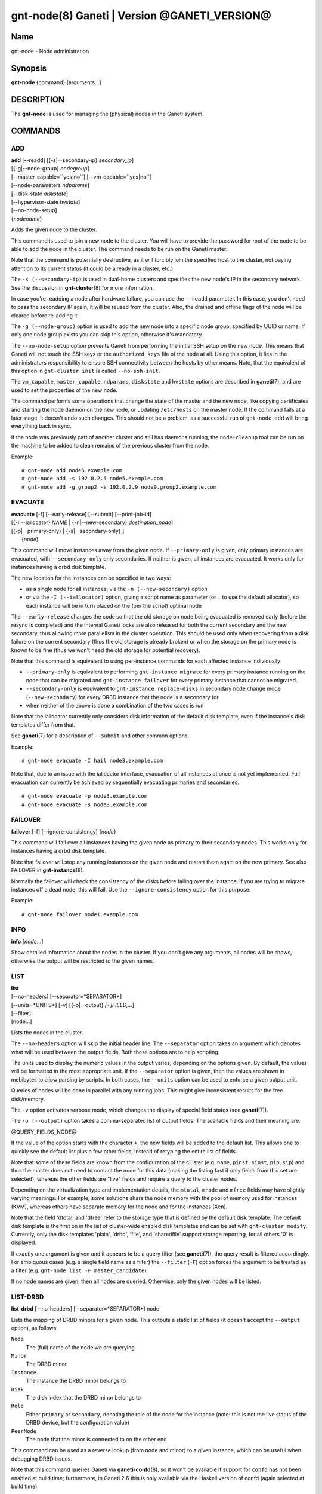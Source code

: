 gnt-node(8) Ganeti | Version @GANETI_VERSION@
=============================================

Name
----

gnt-node - Node administration

Synopsis
--------

**gnt-node** {command} [arguments...]

DESCRIPTION
-----------

The **gnt-node** is used for managing the (physical) nodes in the
Ganeti system.

COMMANDS
--------

ADD
~~~

| **add** [\--readd] [{-s|\--secondary-ip} *secondary\_ip*]
| [{-g|\--node-group} *nodegroup*]
| [\--master-capable=``yes|no``] [\--vm-capable=``yes|no``]
| [\--node-parameters *ndparams*]
| [\--disk-state *diskstate*]
| [\--hypervisor-state *hvstate*]
| [\--no-node-setup]
| {*nodename*}

Adds the given node to the cluster.

This command is used to join a new node to the cluster. You will
have to provide the password for root of the node to be able to add
the node in the cluster. The command needs to be run on the Ganeti
master.

Note that the command is potentially destructive, as it will
forcibly join the specified host to the cluster, not paying attention
to its current status (it could be already in a cluster, etc.)

The ``-s (--secondary-ip)`` is used in dual-home clusters and
specifies the new node's IP in the secondary network. See the
discussion in **gnt-cluster**\(8) for more information.

In case you're readding a node after hardware failure, you can use
the ``--readd`` parameter. In this case, you don't need to pass the
secondary IP again, it will be reused from the cluster. Also, the
drained and offline flags of the node will be cleared before
re-adding it.

The ``-g (--node-group)`` option is used to add the new node into a
specific node group, specified by UUID or name. If only one node group
exists you can skip this option, otherwise it's mandatory.

The ``--no-node-setup`` option prevents Ganeti from performing the
initial SSH setup on the new node. This means that Ganeti will not
touch the SSH keys or the ``authorized_keys`` file of the node at
all. Using this option, it lies in the administrators responsibility
to ensure SSH connectivity between the hosts by other means. Note,
that the equivalent of this option in ``gnt-cluster init`` is called
``--no-ssh-init``.

The ``vm_capable``, ``master_capable``, ``ndparams``, ``diskstate`` and
``hvstate`` options are described in **ganeti**\(7), and are used to set
the properties of the new node.

The command performs some operations that change the state of the master
and the new node, like copying certificates and starting the node daemon
on the new node, or updating ``/etc/hosts`` on the master node.  If the
command fails at a later stage, it doesn't undo such changes.  This
should not be a problem, as a successful run of ``gnt-node add`` will
bring everything back in sync.

If the node was previously part of another cluster and still has daemons
running, the ``node-cleanup`` tool can be run on the machine to be added
to clean remains of the previous cluster from the node.

Example::

    # gnt-node add node5.example.com
    # gnt-node add -s 192.0.2.5 node5.example.com
    # gnt-node add -g group2 -s 192.0.2.9 node9.group2.example.com


EVACUATE
~~~~~~~~

| **evacuate** [-f] [\--early-release] [\--submit] [\--print-job-id]
| [{-I|\--iallocator} *NAME* \| {-n|\--new-secondary} *destination\_node*]
| [{-p|\--primary-only} \| {-s|\--secondary-only} ]
|  {*node*}

This command will move instances away from the given node. If
``--primary-only`` is given, only primary instances are evacuated, with
``--secondary-only`` only secondaries. If neither is given, all
instances are evacuated. It works only for instances having a drbd disk
template.

The new location for the instances can be specified in two ways:

- as a single node for all instances, via the ``-n (--new-secondary)``
  option

- or via the ``-I (--iallocator)`` option, giving a script name as
  parameter (or ``.`` to use the default allocator), so each instance
  will be in turn placed on the (per the script) optimal node

The ``--early-release`` changes the code so that the old storage on
node being evacuated is removed early (before the resync is
completed) and the internal Ganeti locks are also released for both
the current secondary and the new secondary, thus allowing more
parallelism in the cluster operation. This should be used only when
recovering from a disk failure on the current secondary (thus the
old storage is already broken) or when the storage on the primary
node is known to be fine (thus we won't need the old storage for
potential recovery).

Note that this command is equivalent to using per-instance commands for
each affected instance individually:

- ``--primary-only`` is equivalent to performing ``gnt-instance
  migrate`` for every primary instance running on the node that can be
  migrated and ``gnt-instance failover`` for every primary instance that
  cannot be migrated.
- ``--secondary-only`` is equivalent to ``gnt-instance replace-disks``
  in secondary node change mode (``--new-secondary``) for every DRBD
  instance that the node is a secondary for.
- when neither of the above is done a combination of the two cases is run

Note that the iallocator currently only considers disk information of
the default disk template, even if the instance's disk templates differ
from that.

See **ganeti**\(7) for a description of ``--submit`` and other common
options.

Example::

    # gnt-node evacuate -I hail node3.example.com

Note that, due to an issue with the iallocator interface, evacuation of
all instances at once is not yet implemented. Full evacuation can
currently be achieved by sequentially evacuating primaries and
secondaries.
::

    # gnt-node evacuate -p node3.example.com
    # gnt-node evacuate -s node3.example.com


FAILOVER
~~~~~~~~

**failover** [-f] [\--ignore-consistency] {*node*}

This command will fail over all instances having the given node as
primary to their secondary nodes. This works only for instances having
a drbd disk template.

Note that failover will stop any running instances on the given node and
restart them again on the new primary.
See also FAILOVER in **gnt-instance**\(8).

Normally the failover will check the consistency of the disks before
failing over the instance. If you are trying to migrate instances off
a dead node, this will fail. Use the ``--ignore-consistency`` option
for this purpose.

Example::

    # gnt-node failover node1.example.com


INFO
~~~~

**info** [*node*...]

Show detailed information about the nodes in the cluster. If you
don't give any arguments, all nodes will be shows, otherwise the
output will be restricted to the given names.

LIST
~~~~

| **list**
| [\--no-headers] [\--separator=*SEPARATOR*]
| [\--units=*UNITS*] [-v] [{-o|\--output} *[+]FIELD,...*]
| [\--filter]
| [node...]

Lists the nodes in the cluster.

The ``--no-headers`` option will skip the initial header line. The
``--separator`` option takes an argument which denotes what will be
used between the output fields. Both these options are to help
scripting.

The units used to display the numeric values in the output varies,
depending on the options given. By default, the values will be
formatted in the most appropriate unit. If the ``--separator``
option is given, then the values are shown in mebibytes to allow
parsing by scripts. In both cases, the ``--units`` option can be
used to enforce a given output unit.

Queries of nodes will be done in parallel with any running jobs. This might
give inconsistent results for the free disk/memory.

The ``-v`` option activates verbose mode, which changes the display of
special field states (see **ganeti**\(7)).

The ``-o (--output)`` option takes a comma-separated list of output
fields. The available fields and their meaning are:

@QUERY_FIELDS_NODE@

If the value of the option starts with the character ``+``, the new
fields will be added to the default list. This allows one to quickly
see the default list plus a few other fields, instead of retyping
the entire list of fields.

Note that some of these fields are known from the configuration of the
cluster (e.g. ``name``, ``pinst``, ``sinst``, ``pip``, ``sip``) and thus
the master does not need to contact the node for this data (making the
listing fast if only fields from this set are selected), whereas the
other fields are "live" fields and require a query to the cluster nodes.

Depending on the virtualization type and implementation details, the
``mtotal``, ``mnode`` and ``mfree`` fields may have slightly varying
meanings. For example, some solutions share the node memory with the
pool of memory used for instances (KVM), whereas others have separate
memory for the node and for the instances (Xen).

Note that the field 'dtotal' and 'dfree' refer to the storage type
that is defined by the default disk template. The default disk template
is the first on in the list of cluster-wide enabled disk templates and
can be set with ``gnt-cluster modify``. Currently, only the disk
templates 'plain', 'drbd', 'file', and 'sharedfile' support storage
reporting, for all others '0' is displayed.

If exactly one argument is given and it appears to be a query filter
(see **ganeti**\(7)), the query result is filtered accordingly. For
ambiguous cases (e.g. a single field name as a filter) the ``--filter``
(``-F``) option forces the argument to be treated as a filter (e.g.
``gnt-node list -F master_candidate``).

If no node names are given, then all nodes are queried. Otherwise,
only the given nodes will be listed.


LIST-DRBD
~~~~~~~~~

**list-drbd** [\--no-headers] [\--separator=*SEPARATOR*] node

Lists the mapping of DRBD minors for a given node. This outputs a static
list of fields (it doesn't accept the ``--output`` option), as follows:

``Node``
  The (full) name of the node we are querying
``Minor``
  The DRBD minor
``Instance``
  The instance the DRBD minor belongs to
``Disk``
  The disk index that the DRBD minor belongs to
``Role``
  Either ``primary`` or ``secondary``, denoting the role of the node for
  the instance (note: this is not the live status of the DRBD device,
  but the configuration value)
``PeerNode``
  The node that the minor is connected to on the other end

This command can be used as a reverse lookup (from node and minor) to a
given instance, which can be useful when debugging DRBD issues.

Note that this command queries Ganeti via **ganeti-confd**\(8), so
it won't be available if support for ``confd`` has not been enabled at
build time; furthermore, in Ganeti 2.6 this is only available via the
Haskell version of confd (again selected at build time).

LIST-FIELDS
~~~~~~~~~~~

**list-fields** [field...]

Lists available fields for nodes.


MIGRATE
~~~~~~~

| **migrate** [-f] [\--non-live] [\--migration-mode=live\|non-live]
| [\--ignore-ipolicy] [\--submit] [\--print-job-id] {*node*}

This command will migrate all instances having the given node as
primary to their secondary nodes. This works only for instances
having a drbd disk template.

As for the **gnt-instance migrate** command, the options
``--no-live``, ``--migration-mode`` and ``--no-runtime-changes``
can be given to influence the migration type.

If ``--ignore-ipolicy`` is given any instance policy violations
occurring during this operation are ignored.

See **ganeti**\(7) for a description of ``--submit`` and other common
options.

Example::

    # gnt-node migrate node1.example.com


MODIFY
~~~~~~

| **modify** [-f] [\--submit] [\--print-job-id]
| [{-C|\--master-candidate} ``yes|no``]
| [{-D|\--drained} ``yes|no``] [{-O|\--offline} ``yes|no``]
| [\--master-capable=``yes|no``] [\--vm-capable=``yes|no``] [\--auto-promote]
| [{-s|\--secondary-ip} *secondary_ip*]
| [\--node-parameters *ndparams*]
| [\--node-powered=``yes|no``]
| [\--hypervisor-state *hvstate*]
| [\--disk-state *diskstate*]
| {*node*}

This command changes the role of the node. Each options takes
either a literal yes or no, and only one option should be given as
yes. The meaning of the roles and flags are described in the
manpage **ganeti**\(7).

The option ``--node-powered`` can be used to modify state-of-record if
it doesn't reflect the reality anymore.

In case a node is demoted from the master candidate role, the
operation will be refused unless you pass the ``--auto-promote``
option. This option will cause the operation to lock all cluster nodes
(thus it will not be able to run in parallel with most other jobs),
but it allows automated maintenance of the cluster candidate pool. If
locking all cluster node is too expensive, another option is to
promote manually another node to master candidate before demoting the
current one.

Example (setting a node offline, which will demote it from master
candidate role if is in that role)::

    # gnt-node modify --offline=yes node1.example.com

The ``-s (--secondary-ip)`` option can be used to change the node's
secondary ip. No drbd instances can be running on the node, while this
operation is taking place. Remember that the secondary ip must be
reachable from the master secondary ip, when being changed, so be sure
that the node has the new IP already configured and active. In order to
convert a cluster from single homed to multi-homed or vice versa
``--force`` is needed as well, and the target node for the first change
must be the master.

See **ganeti**\(7) for a description of ``--submit`` and other common
options.

Example (setting the node back to online and master candidate)::

    # gnt-node modify --offline=no --master-candidate=yes node1.example.com


REMOVE
~~~~~~

**remove** {*nodename*}

Removes a node from the cluster. Instances must be removed or
migrated to another cluster before.

Example::

    # gnt-node remove node5.example.com


VOLUMES
~~~~~~~

| **volumes** [\--no-headers] [\--human-readable]
| [\--separator=*SEPARATOR*] [{-o|\--output} *FIELDS*]
| [*node*...]

Lists all logical volumes and their physical disks from the node(s)
provided.

The ``--no-headers`` option will skip the initial header line. The
``--separator`` option takes an argument which denotes what will be
used between the output fields. Both these options are to help
scripting.

The units used to display the numeric values in the output varies,
depending on the options given. By default, the values will be
formatted in the most appropriate unit. If the ``--separator``
option is given, then the values are shown in mebibytes to allow
parsing by scripts. In both cases, the ``--units`` option can be
used to enforce a given output unit.

The ``-o (--output)`` option takes a comma-separated list of output
fields. The available fields and their meaning are:

node
    the node name on which the volume exists

phys
    the physical drive (on which the LVM physical volume lives)

vg
    the volume group name

name
    the logical volume name

size
    the logical volume size

instance
    The name of the instance to which this volume belongs, or (in case
    it's an orphan volume) the character "-"


Example::

    # gnt-node volumes node5.example.com
    Node              PhysDev   VG    Name                                 Size Instance
    node1.example.com /dev/hdc1 xenvg instance1.example.com-sda_11000.meta 128  instance1.example.com
    node1.example.com /dev/hdc1 xenvg instance1.example.com-sda_11001.data 256  instance1.example.com


LIST-STORAGE
~~~~~~~~~~~~

| **list-storage** [\--no-headers] [\--human-readable]
| [\--separator=*SEPARATOR*] [\--storage-type=*STORAGE\_TYPE*]
| [{-o|\--output} *FIELDS*]
| [*node*...]

Lists the available storage units and their details for the given
node(s).

The ``--no-headers`` option will skip the initial header line. The
``--separator`` option takes an argument which denotes what will be
used between the output fields. Both these options are to help
scripting.

The units used to display the numeric values in the output varies,
depending on the options given. By default, the values will be
formatted in the most appropriate unit. If the ``--separator``
option is given, then the values are shown in mebibytes to allow
parsing by scripts. In both cases, the ``--units`` option can be
used to enforce a given output unit.

The ``--storage-type`` option can be used to choose a storage unit
type. Possible choices are lvm-pv, lvm-vg, file, sharedfile and gluster.

The ``-o (--output)`` option takes a comma-separated list of output
fields. The available fields and their meaning are:

node
    the node name on which the volume exists

type
    the type of the storage unit (currently just what is passed in via
    ``--storage-type``)

name
    the path/identifier of the storage unit

size
    total size of the unit; for the file type see a note below

used
    used space in the unit; for the file type see a note below

free
    available disk space

allocatable
    whether we the unit is available for allocation (only lvm-pv can
    change this setting, the other types always report true)


Note that for the "file" type, the total disk space might not equal
to the sum of used and free, due to the method Ganeti uses to
compute each of them. The total and free values are computed as the
total and free space values for the filesystem to which the
directory belongs, but the used space is computed from the used
space under that directory *only*, which might not be necessarily
the root of the filesystem, and as such there could be files
outside the file storage directory using disk space and causing a
mismatch in the values.

Example::

    node1# gnt-node list-storage node2
    Node  Type   Name        Size Used   Free Allocatable
    node2 lvm-pv /dev/sda7 673.8G 1.5G 672.3G Y
    node2 lvm-pv /dev/sdb1 698.6G   0M 698.6G Y


MODIFY-STORAGE
~~~~~~~~~~~~~~

| **modify-storage** [\--allocatable={yes|no}] [\--submit] [\--print-job-id]
| {*node*} {*storage-type*} {*volume-name*}

Modifies storage volumes on a node. Only LVM physical volumes can
be modified at the moment. They have a storage type of "lvm-pv".

Example::

    # gnt-node modify-storage --allocatable no node5.example.com lvm-pv /dev/sdb1


REPAIR-STORAGE
~~~~~~~~~~~~~~

| **repair-storage** [\--ignore-consistency] ]\--submit]
| {*node*} {*storage-type*} {*volume-name*}

Repairs a storage volume on a node. Only LVM volume groups can be
repaired at this time. They have the storage type "lvm-vg".

On LVM volume groups, **repair-storage** runs ``vgreduce
--removemissing``.



**Caution:** Running this command can lead to data loss. Use it with
care.

The ``--ignore-consistency`` option will ignore any inconsistent
disks (on the nodes paired with this one). Use of this option is
most likely to lead to data-loss.

Example::

    # gnt-node repair-storage node5.example.com lvm-vg xenvg


POWERCYCLE
~~~~~~~~~~

**powercycle** [\--yes] [\--force] [\--submit] [\--print-job-id] {*node*}

This command (tries to) forcefully reboot a node. It is a command
that can be used if the node environment is broken, such that the
admin can no longer login over SSH, but the Ganeti node daemon is
still working.

Note that this command is not guaranteed to work; it depends on the
hypervisor how effective is the reboot attempt. For Linux, this
command requires the kernel option ``CONFIG_MAGIC_SYSRQ`` to be
enabled.

The ``--yes`` option can be used to skip confirmation, while the
``--force`` option is needed if the target node is the master
node.

See **ganeti**\(7) for a description of ``--submit`` and other common
options.

POWER
~~~~~

**power** [``--force``] [``--ignore-status``] [``--all``]
[``--power-delay``] on|off|cycle|status [*nodes*]

This command calls out to out-of-band management to change the power
state of given node. With ``status`` you get the power status as reported
by the out-of-band management script.

Note that this command will only work if the out-of-band functionality
is configured and enabled on the cluster. If this is not the case,
please use the **powercycle** command above.

Using ``--force`` you skip the confirmation to do the operation.
Currently this only has effect on ``off`` and ``cycle``. On those two
you can *not* operate on the master. However, the command will provide
you with the command to invoke to operate on the master nerver-mind.
This is considered harmful and Ganeti does not support the use of it.

Providing ``--ignore-status`` will ignore the offline=N state of a node
and continue with power off.

``--power-delay`` specifies the time in seconds (factions allowed)
waited between powering on the next node. This is by default 2 seconds
but can increased if needed with this option.

*nodes* are optional. If not provided it will call out for every node in
the cluster. Except for the ``off`` and ``cycle`` command where you've
to explicit use ``--all`` to select all.


HEALTH
~~~~~~

**health** [*nodes*]

This command calls out to out-of-band management to ask for the health status
of all or given nodes. The health contains the node name and then the items
element with their status in a ``item=status`` manner. Where ``item`` is script
specific and ``status`` can be one of ``OK``, ``WARNING``, ``CRITICAL`` or
``UNKNOWN``. Items with status ``WARNING`` or ``CRITICAL`` are logged and
annotated in the command line output.


RESTRICTED-COMMAND
~~~~~~~~~~~~~~~~~~

| **restricted-command** [-M] [\--sync]
| { -g *group* *command* | *command* *nodes*... }

Executes a restricted command on the specified nodes. Restricted commands are
not arbitrary, but must reside in
``@SYSCONFDIR@/ganeti/restricted-commands`` on a node, either as a regular
file or as a symlink. The directory must be owned by root and not be
world- or group-writable. If a command fails verification or otherwise
fails to start, the node daemon log must be consulted for more detailed
information.

Example for running a command on two nodes::

    # gnt-node restricted-command mycommand \
      node1.example.com node2.example.com

The ``-g`` option can be used to run a command only on a specific node
group, e.g.::

    # gnt-node restricted-command -g default mycommand

The ``-M`` option can be used to prepend the node name to all command
output lines. ``--sync`` forces the opcode to acquire the node lock(s)
in exclusive mode.

Tags
~~~~

ADD-TAGS
^^^^^^^^

**add-tags** [\--from *file*] {*nodename*} {*tag*...}

Add tags to the given node. If any of the tags contains invalid
characters, the entire operation will abort.

If the ``--from`` option is given, the list of tags will be
extended with the contents of that file (each line becomes a tag).
In this case, there is not need to pass tags on the command line
(if you do, both sources will be used). A file name of - will be
interpreted as stdin.

LIST-TAGS
^^^^^^^^^

**list-tags** {*nodename*}

List the tags of the given node.

REMOVE-TAGS
^^^^^^^^^^^

**remove-tags** [\--from *file*] {*nodename*} {*tag*...}

Remove tags from the given node. If any of the tags are not
existing on the node, the entire operation will abort.

If the ``--from`` option is given, the list of tags to be removed will
be extended with the contents of that file (each line becomes a tag).
In this case, there is not need to pass tags on the command line (if
you do, tags from both sources will be removed). A file name of - will
be interpreted as stdin.

.. vim: set textwidth=72 :
.. Local Variables:
.. mode: rst
.. fill-column: 72
.. End:
